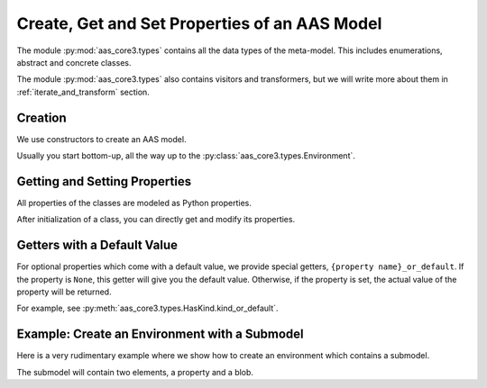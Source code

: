 **********************************************
Create, Get and Set Properties of an AAS Model
**********************************************

The module :py:mod:`aas_core3.types` contains all the data types of the meta-model.
This includes enumerations, abstract and concrete classes.

The module :py:mod:`aas_core3.types` also contains visitors and transformers, but we will write more about them in :ref:`iterate_and_transform` section.

Creation
========

We use constructors to create an AAS model.

Usually you start bottom-up, all the way up to the :py:class:`aas_core3.types.Environment`.

Getting and Setting Properties
==============================

All properties of the classes are modeled as Python properties.

After initialization of a class, you can directly get and modify its properties.

Getters with a Default Value
============================

For optional properties which come with a default value, we provide special getters, ``{property name}_or_default``.
If the property is ``None``, this getter will give you the default value.
Otherwise, if the property is set, the actual value of the property will be returned.

For example, see :py:meth:`aas_core3.types.HasKind.kind_or_default`.

Example: Create an Environment with a Submodel
==============================================

Here is a very rudimentary example where we show how to create an environment which contains a submodel.

The submodel will contain two elements, a property and a blob.

.. doctest::

    import aas_core3.types as aas_types

    # Create the first element
    some_element = aas_types.Property(
        id_short="some_property",
        value_type=aas_types.DataTypeDefXSD.INT,
        value="1984"
    )

    # Create the second element
    another_element = aas_types.Blob(
        id_short="some_blob",
        content_type="application/octet-stream",
        value=b'\xDE\xAD\xBE\xEF'
    )

    # You can directly access the element properties.
    another_element.value = b'\xDE\xAD\xC0\xDE'

    # Nest the elements in a submodel
    submodel = aas_types.Submodel(
        id="some-unique-global-identifier",
        submodel_elements=[
            some_element,
            another_element
        ]
    )

    # Now create the environment to wrap it all up
    environment = aas_types.Environment(
        submodels=[submodel]
    )

    # You can access the properties from the children as well.
    environment.submodels[0].submodel_elements[1].value = b'\xC0\x01\xCA\xFE'

    # Now you can do something with the environment...
